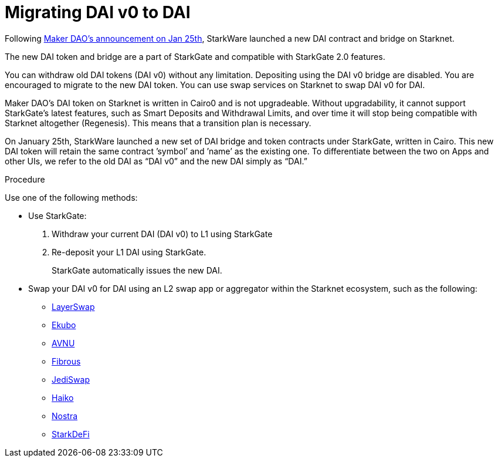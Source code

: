[id="dai_token_migration"]
= Migrating DAI v0 to DAI
:description: Migrating DAI v0 on Starknet to DAI on Starknet.
:keywords: Starknet DAI, DAI doesn't work on Starknet, New DAI on Starknet, Starknet new DAI

Following link:https://twitter.com/MakerDAO/status/1746977683190251591?s=20[Maker DAO’s announcement on Jan 25th], StarkWare launched a new DAI contract and bridge on Starknet.

The new DAI token and bridge are a part of StarkGate and compatible with StarkGate 2.0 features.

You can withdraw old DAI tokens (DAI v0) without any limitation. Depositing using the DAI v0 bridge are disabled. You are encouraged to migrate to the new DAI token. You can use swap services on Starknet to swap DAI v0 for DAI.

Maker DAO's DAI token on Starknet is written in Cairo0 and is not upgradeable. Without upgradability, it cannot support StarkGate's latest features, such as Smart Deposits and Withdrawal Limits, and over time it will stop being compatible with Starknet altogether (Regenesis). This means that a transition plan is necessary.

On January 25th, StarkWare launched a new set of DAI bridge and token contracts under StarkGate, written in Cairo. This new DAI token will retain the same contract ’symbol’ and ’name’ as the existing one. To differentiate between the two on Apps and other UIs, we refer to the old DAI as “DAI v0” and the new DAI simply as “DAI.”


.Procedure

Use one of the following methods:

* Use StarkGate:
+
. Withdraw your current DAI (DAI v0) to L1 using StarkGate
. Re-deposit your L1 DAI using StarkGate.
+
StarkGate automatically issues the new DAI.

* Swap your DAI v0 for DAI using an L2 swap app or aggregator within the Starknet ecosystem, such as the following:
** link:https://www.layerswap.io/migration/DAI[LayerSwap]
** link:https://app.ekubo.org/?amount=1000&inputCurrency=DAI&outputCurrency=DAIv2[Ekubo]
** link:https://app.avnu.fi/en?tokenFrom=0x49d36570d4e46f48e99674bd3fcc84644ddd6b96f7c741b1562b82f9e004dc7&tokenTo=0x4718f5a0fc34cc1af16a1cdee98ffb20c31f5cd61d6ab07201858f4287c938d&amount=0.001[AVNU]
** link:https://app.fibrous.finance/[Fibrous]
** link:https://app.jediswap.xyz/#/swap[JediSwap]
** link:https://app.haiko.xyz/trade/swap[Haiko]
** link:https://app.nostra.finance/[Nostra]
** link:https://app.starkdefi.com/#/swap[StarkDeFi]




